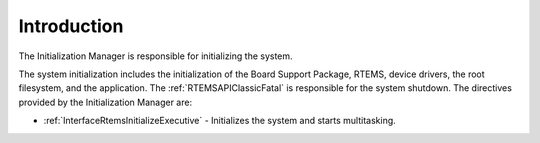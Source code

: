 .. SPDX-License-Identifier: CC-BY-SA-4.0

.. Copyright (C) 2015, 2021 embedded brains GmbH (http://www.embedded-brains.de)
.. Copyright (C) 1988, 2008 On-Line Applications Research Corporation (OAR)

.. This file is part of the RTEMS quality process and was automatically
.. generated.  If you find something that needs to be fixed or
.. worded better please post a report or patch to an RTEMS mailing list
.. or raise a bug report:
..
.. https://www.rtems.org/bugs.html
..
.. For information on updating and regenerating please refer to the How-To
.. section in the Software Requirements Engineering chapter of the
.. RTEMS Software Engineering manual.  The manual is provided as a part of
.. a release.  For development sources please refer to the online
.. documentation at:
..
.. https://docs.rtems.org

.. Generated from spec:/rtems/init/if/group

.. _InitializationManagerIntroduction:

Introduction
============

.. The following list was generated from:
.. spec:/rtems/init/if/initialize-executive

The Initialization Manager is responsible for initializing the system.

The system initialization includes the initialization of the Board Support
Package, RTEMS, device drivers, the root filesystem, and the application. The
:ref:`RTEMSAPIClassicFatal` is responsible for the system shutdown. The
directives provided by the Initialization Manager are:

* :ref:`InterfaceRtemsInitializeExecutive` - Initializes the system and starts
  multitasking.

